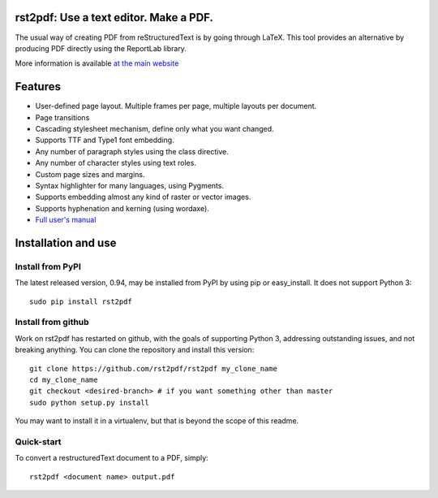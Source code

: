 rst2pdf: Use a text editor.  Make a PDF.
========================================

The usual way of creating PDF from reStructuredText is by going through LaTeX.
This tool provides an alternative by producing PDF directly using the ReportLab
library.

More information is available `at the main website`__

__ https://rst2pdf.org

Features
========

* User-defined page layout. Multiple frames per page, multiple layouts per
  document.

* Page transitions

* Cascading stylesheet mechanism, define only what you want changed.

* Supports TTF and Type1 font embedding.

* Any number of paragraph styles using the class directive.

* Any number of character styles using text roles.

* Custom page sizes and margins.

* Syntax highlighter for many languages, using Pygments.

* Supports embedding almost any kind of raster or vector images.

* Supports hyphenation and kerning (using wordaxe).

* `Full user's manual`__

__ https://rst2pdf.org/static/manual.pdf

Installation and use
====================

Install from PyPI
-----------------

The latest released version, 0.94, may be installed from PyPI by using
pip or easy_install.  It does not support Python 3::

  sudo pip install rst2pdf

Install from github
--------------------

Work on rst2pdf has restarted on github, with the goals of supporting
Python 3, addressing outstanding issues, and not breaking anything. You
can clone the repository and install this version::

  git clone https://github.com/rst2pdf/rst2pdf my_clone_name
  cd my_clone_name
  git checkout <desired-branch> # if you want something other than master
  sudo python setup.py install

You may want to install it in a virtualenv, but that is beyond the scope
of this readme.

Quick-start
------------

To convert a restructuredText document to a PDF, simply::

  rst2pdf <document name> output.pdf
